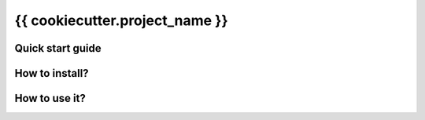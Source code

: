 {{ cookiecutter.project_name }}
===============================

Quick start guide
-----------------

How to install?
---------------

How to use it?
--------------

